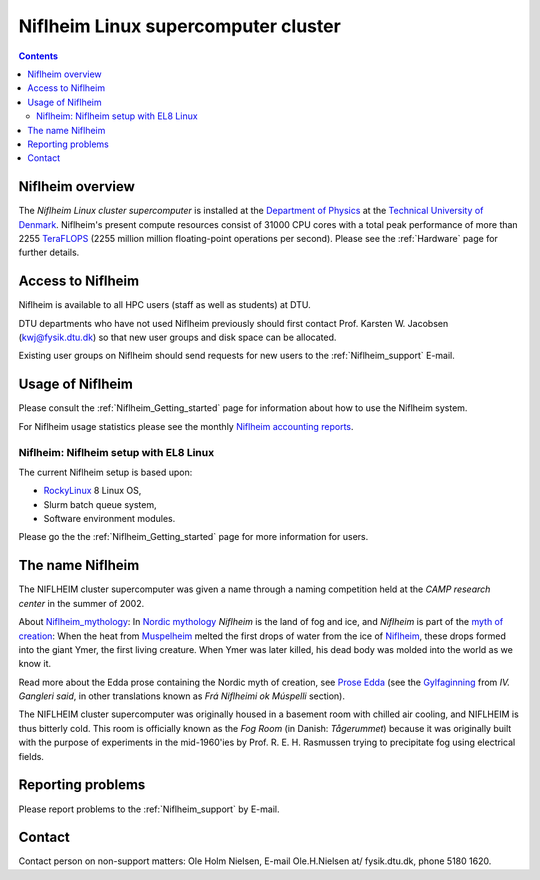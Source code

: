 .. _niflheim:

====================================
Niflheim Linux supercomputer cluster
====================================

.. Contents::

Niflheim overview
=================

The *Niflheim Linux cluster supercomputer* is installed at the 
`Department of Physics <https://www.fysik.dtu.dk/english>`_ at the 
`Technical University of Denmark <https://www.dtu.dk/english>`_.
Niflheim's present compute resources consist of 31000 CPU cores 
with a total peak performance of more than 2255 TeraFLOPS_ (2255 million million floating-point operations per second).
Please see the :ref:`Hardware` page for further details.

.. _TeraFLOPS: https://en.wikipedia.org/wiki/FLOPS

.. _Access_to_Niflheim:

Access to Niflheim
==================

Niflheim is available to all HPC users (staff as well as students) at DTU.

DTU departments who have not used Niflheim previously should first contact Prof. Karsten W. Jacobsen (kwj@fysik.dtu.dk) so that new user groups and disk space can be allocated.

Existing user groups on Niflheim should send requests for new users to the :ref:`Niflheim_support` E-mail. 

Usage of Niflheim
=================

Please consult the :ref:`Niflheim_Getting_started` page for information about how to use the Niflheim system.

For Niflheim usage statistics please see the monthly `Niflheim accounting reports <https://wiki.fysik.dtu.dk/graphs/accounting_reports.html>`_.

Niflheim: Niflheim setup with EL8 Linux
---------------------------------------

The current Niflheim setup is based upon:

* RockyLinux_ 8 Linux OS,
* Slurm batch queue system,
* Software environment modules.

Please go the the :ref:`Niflheim_Getting_started` page for more information for users.

.. _RockyLinux: https://rockylinux.org/

The name Niflheim
=================

The NIFLHEIM cluster supercomputer was given a name through a naming competition held at the *CAMP research center* in the summer of 2002.

.. _Niflheim_mythology: https://en.wikipedia.org/wiki/Niflheim
.. _Muspelheim: https://en.wikipedia.org/wiki/Muspelheim

About Niflheim_mythology_:
In `Nordic mythology <https://en.wikipedia.org/wiki/Norse_mythology>`_
*Niflheim* is the land of fog and ice, and *Niflheim* is part of the `myth of creation <https://en.wikipedia.org/wiki/Norse_mythology#The_beginning>`_:
When the heat from Muspelheim_ melted the first drops of water from the ice of Niflheim_, these drops formed into the giant Ymer, the first living creature. 
When Ymer was later killed, his dead body was molded into the world as we know it.

Read more about the Edda prose containing the Nordic myth of creation,
see `Prose Edda <https://en.wikipedia.org/wiki/Prose_Edda>`_
(see the `Gylfaginning <https://www.sacred-texts.com/neu/pre/pre04.htm>`_ from *IV. Gangleri said*, in other
translations known as *Frá Niflheimi ok Múspelli* section).

The NIFLHEIM cluster supercomputer was originally housed in a basement room with chilled air cooling, and NIFLHEIM is thus bitterly cold. 
This room is officially known as the *Fog Room* (in Danish: *Tågerummet*) because it was originally built with the purpose of 
experiments in the mid-1960'ies by Prof. R. E. H. Rasmussen trying to precipitate fog using electrical fields. 


Reporting problems
==================

Please report problems to the :ref:`Niflheim_support` by E-mail. 


Contact
=======

Contact person on non-support matters: Ole Holm Nielsen, E-mail Ole.H.Nielsen \at/ fysik.dtu.dk, phone 5180 1620.
